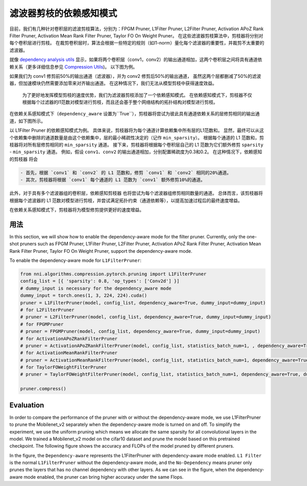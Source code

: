 滤波器剪枝的依赖感知模式
========================================

目前，我们有几种针对卷积层的滤波剪枝算法，分别为：FPGM Pruner, L1Filter Pruner, L2Filter Pruner, Activation APoZ Rank Filter Pruner, Activation Mean Rank Filter Pruner, Taylor FO On Weight Pruner。 在这些滤波器剪枝算法中，剪枝器将分别对每个卷积层进行剪枝。 在裁剪卷积层时，算法会根据一些特定的规则（如l1-norm）量化每个滤波器的重要性，并裁剪不太重要的滤波器。

就像 `dependency analysis utils <./CompressionUtils.md>`__ 显示，如果将两个卷积层（conv1，conv2）的输出通道相加，这两个卷积层之间将具有通道依赖关系（更多详细信息参见 `Compression Utils <./CompressionUtils.rst>`__\ )。 以下图为例。


.. image:: ../../img/mask_conflict.jpg
   :target: ../../img/mask_conflict.jpg
   :alt: 


如果我们为 conv1 修剪前50%的输出通道（滤波器），并为 conv2 修剪后50%的输出通道， 虽然这两个层都删减了50%的滤波器，但加速模块仍然需要添加零来对齐输出通道。 在这种情况下，我们无法从模型剪枝中获得速度效益。

 为了更好地发挥模型剪枝的速度优势，我们为滤波器剪枝添加了一个依赖感知模式。 在依赖感知模式下，剪枝器不仅根据每个过滤器的l1范数对模型进行剪枝，而且还会基于整个网络结构的拓扑结构对模型进行剪枝。

在依赖关系感知模式下（``dependency_aware`` 设置为``True``），剪枝器将尝试为彼此具有通道依赖关系的层修剪相同的输出通道，如下图所示。


.. image:: ../../img/dependency-aware.jpg
   :target: ../../img/dependency-aware.jpg
   :alt: 


以 L1Filter Pruner 的依赖感知模式为例。 具体来说，剪枝器将为每个通道计算依赖集中所有层的L1范数和。 显然，最终可以从这个依赖集中删除的通道数量是由这个依赖集中，层的最小稀疏性决定的（记作 ``min_sparsity``）。 根据每个通道的 L1 范数和，剪枝器将对所有层修剪相同的 ``min_sparsity`` 通道。 接下来，剪枝器将根据每个卷积层自己的 L1 范数为它们额外修剪 ``sparsity`` - ``min_sparsity`` 通道。 例如，假设 ``conv1``、``conv2`` 的输出通道相加，分别配置稀疏度为0.3和0.2。 在这种情况下，``依赖感知的剪枝器`` 将会 

.. code-block:: bash

   - 首先，根据 `conv1` 和 `conv2` 的 L1 范数和，修剪 `conv1` 和 `conv2` 相同的20%通道。 
   - 其次，剪枝器将根据 `conv1` 每个通道的 L1 范数为 `conv1` 额外修剪10%的通道。


此外，对于具有多个滤波器组的卷积层，``依赖感知剪枝器`` 也将尝试为每个滤波器组修剪相同数量的通道。 总体而言，该剪枝器将根据每个滤波器的 L1 范数对模型进行剪枝，并尝试满足拓扑约束（通道依赖等），以提高加速过程后的最终速度增益。 

在依赖关系感知模式下，剪枝器将为模型修剪提供更好的速度增益。

用法
-----

In this section, we will show how to enable the dependency-aware mode for the filter pruner. Currently, only the one-shot pruners such as FPGM Pruner, L1Filter Pruner, L2Filter Pruner, Activation APoZ Rank Filter Pruner, Activation Mean Rank Filter Pruner, Taylor FO On Weight Pruner, support the dependency-aware mode.

To enable the dependency-aware mode for ``L1FilterPruner``\ :

.. code-block:: python

   from nni.algorithms.compression.pytorch.pruning import L1FilterPruner
   config_list = [{ 'sparsity': 0.8, 'op_types': ['Conv2d'] }]
   # dummy_input is necessary for the dependency_aware mode
   dummy_input = torch.ones(1, 3, 224, 224).cuda()
   pruner = L1FilterPruner(model, config_list, dependency_aware=True, dummy_input=dummy_input)
   # for L2FilterPruner
   # pruner = L2FilterPruner(model, config_list, dependency_aware=True, dummy_input=dummy_input)
   # for FPGMPruner
   # pruner = FPGMPruner(model, config_list, dependency_aware=True, dummy_input=dummy_input)
   # for ActivationAPoZRankFilterPruner
   # pruner = ActivationAPoZRankFilterPruner(model, config_list, statistics_batch_num=1, , dependency_aware=True, dummy_input=dummy_input)
   # for ActivationMeanRankFilterPruner
   # pruner = ActivationMeanRankFilterPruner(model, config_list, statistics_batch_num=1, dependency_aware=True, dummy_input=dummy_input)
   # for TaylorFOWeightFilterPruner
   # pruner = TaylorFOWeightFilterPruner(model, config_list, statistics_batch_num=1, dependency_aware=True, dummy_input=dummy_input)

   pruner.compress()

Evaluation
----------

In order to compare the performance of the pruner with or without the dependency-aware mode, we use L1FilterPruner to prune the Mobilenet_v2 separately when the dependency-aware mode is turned on and off. To simplify the experiment, we use the uniform pruning which means we allocate the same sparsity for all convolutional layers in the model.
We trained a Mobilenet_v2 model on the cifar10 dataset and prune the model based on this pretrained checkpoint. The following figure shows the accuracy and FLOPs of the model pruned by different pruners.


.. image:: ../../img/mobilev2_l1_cifar.jpg
   :target: ../../img/mobilev2_l1_cifar.jpg
   :alt: 


In the figure, the ``Dependency-aware`` represents the L1FilterPruner with dependency-aware mode enabled. ``L1 Filter`` is the normal ``L1FilterPruner`` without the dependency-aware mode, and the ``No-Dependency`` means  pruner only prunes the layers that has no channel dependency with other layers. As we can see in the figure, when the dependency-aware mode enabled, the pruner can bring higher accuracy under the same Flops.
